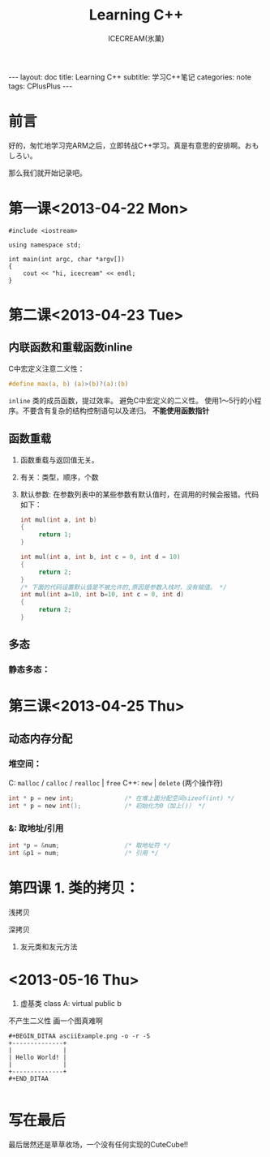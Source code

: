 #+TITLE:Learning C++
#+AUTHOR:ICECREAM(氷菓)
#+EMAIL:creamidea(AT)gmail.com
#+DESCRIPTION:ICECREAM(氷菓)
#+KEYWORDS:CPlusPlus
#+OPTIONS:H:4 num:t toc:t \n:nil @:t ::t |:t ^:t f:t TeX:t email:t
#+LINK_HOME: https://creamidea.github.io
#+STYLE:<link rel="stylesheet" type="text/css" href="../css/style.css">
#+INFOJS_OPT: view: showall toc: nil

#+BEGIN_HTML
---
layout: doc
title: Learning C++
subtitle: 学习C++笔记
categories: note
tags: CPlusPlus
---
#+END_HTML

* 前言
好的，匆忙地学习完ARM之后，立即转战C++学习。真是有意思的安排啊。おもしろい。

那么我们就开始记录吧。

* 第一课<2013-04-22 Mon>
  #+BEGIN_SRC c++
    #include <iostream>

    using namespace std;

    int main(int argc, char *argv[])
    {
        cout << "hi, icecream" << endl;
    }
  #+END_SRC
* 第二课<2013-04-23 Tue>

** 内联函数和重载函数inline
   C中宏定义注意二义性：
   #+BEGIN_SRC c
     #define max(a, b) (a)>(b)?(a):(b)
   #+END_SRC

   =inline=
   类的成员函数，提过效率。
   避免C中宏定义的二义性。
   使用1～5行的小程序。不要含有复杂的结构控制语句以及递归。
   *不能使用函数指针*

** 函数重载
   1. 函数重载与返回值无关。

   2. 有关：类型，顺序，个数

   3. 默认参数:
	  在参数列表中的某些参数有默认值时，在调用的时候会报错。代码如下：
	  #+BEGIN_SRC c
        int mul(int a, int b)
        {
             return 1;
        }

        int mul(int a, int b, int c = 0, int d = 10)
        {
             return 2;
        }
        /* 下面的代码设置默认值是不被允许的,原因是参数入栈时，没有赋值。 */
        int mul(int a=10, int b=10, int c = 0, int d)
        {
             return 2;
        }
	  #+END_SRC

** 多态
*** 静态多态：
* 第三课<2013-04-25 Thu>
** 动态内存分配
*** 堆空间：
    C:
      =malloc= / =calloc= / =realloc= | =free=
    C++:
      =new= | =delete= (两个操作符)

      #+BEGIN_SRC C
        int * p = new int;              /* 在堆上面分配空间sizeof(int) */
        int * p = new int();            /* 初始化为0（加上()） */
      #+END_SRC

*** &: 取地址/引用
    #+BEGIN_SRC c
      int *p = &num;                  /* 取地址符 */
      int &p1 = num;                  /* 引用 */
    #+END_SRC
* 第四课  1. 类的拷贝：
	 浅拷贝

	 深拷贝

  2. 友元类和友元方法
* <2013-05-16 Thu>
	1. 虚基类
	   class A: virtual public b

  不产生二义性
  画一个图真难啊
	#+BEGIN_EXAMPLE
  #+BEGIN_DITAA asciiExample.png -o -r -S
  +--------------+
  |              |
  | Hello World! |
  |              |
  +--------------+
  #+END_DITAA
	
	#+END_EXAMPLE

* 写在最后
	最后居然还是草草收场，一个没有任何实现的CuteCube!!
